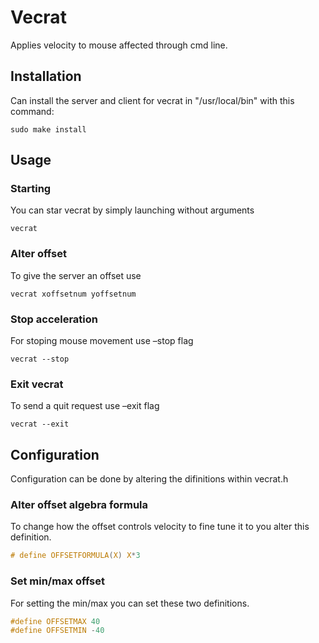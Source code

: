 * Vecrat
Applies velocity to mouse affected through cmd line.
** Installation
Can install the server and client for vecrat in "/usr/local/bin" with this command:
#+BEGIN_SRC shell
sudo make install
#+END_SRC
** Usage
*** Starting
You can star vecrat by simply launching without arguments
#+BEGIN_SRC shell
vecrat
#+END_SRC
*** Alter offset
To give the server an offset use
#+BEGIN_SRC shell
vecrat xoffsetnum yoffsetnum
#+END_SRC
*** Stop acceleration
For stoping mouse movement use --stop flag
#+BEGIN_SRC shell
vecrat --stop
#+END_SRC
*** Exit vecrat
To send a quit request use --exit flag
#+BEGIN_SRC shell
vecrat --exit
#+END_SRC
** Configuration
Configuration can be done by altering the difinitions within vecrat.h
*** Alter offset algebra formula
To change how the offset controls velocity to fine tune it to you alter this definition.
#+BEGIN_SRC c
# define OFFSETFORMULA(X) X*3
#+END_SRC
*** Set min/max offset
For setting the min/max you can set these two definitions.
#+BEGIN_SRC c
#define OFFSETMAX 40
#define OFFSETMIN -40
#+END_SRC
